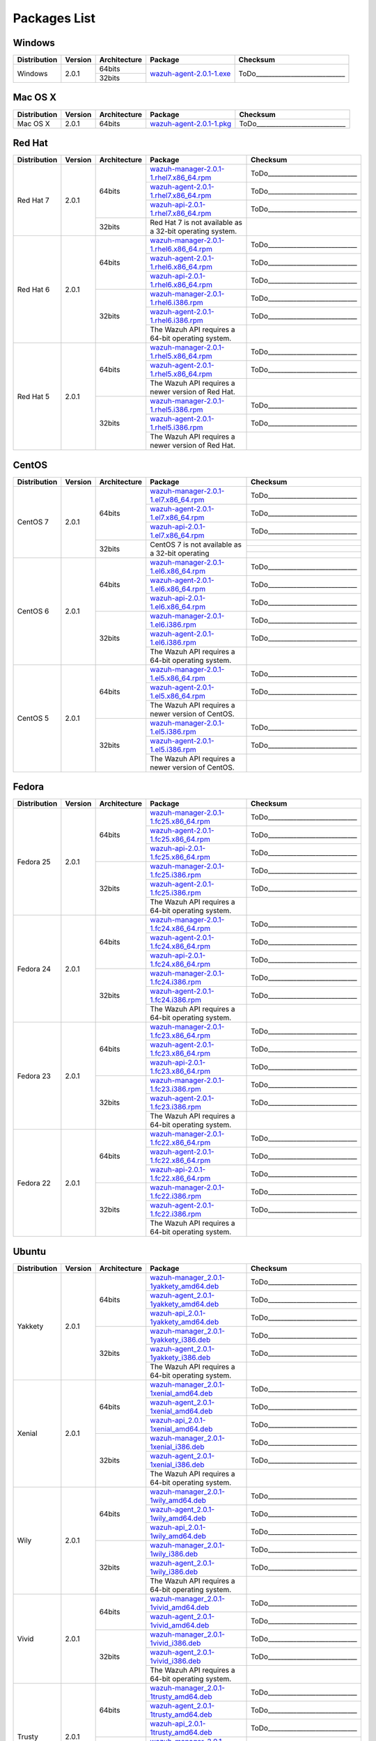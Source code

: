 .. _packages:

Packages List
==============

Windows
--------

+--------------+---------+--------------+----------------------------------------------------------------------------------------------+----------------------------------+
| Distribution | Version | Architecture | Package                                                                                      | Checksum                         |
+==============+=========+==============+==============================================================================================+==================================+
|              |         |    64bits    |                                                                                              |                                  |
+   Windows    +  2.0.1  +--------------+ `wazuh-agent-2.0.1-1.exe <https://packages.wazuh.com/windows/wazuh-winagent-v2.0.1-1.exe>`_  + ToDo____________________________ +
|              |         |    32bits    |                                                                                              |                                  |
+--------------+---------+--------------+----------------------------------------------------------------------------------------------+----------------------------------+

Mac OS X
--------

+--------------+---------+--------------+-----------------------------------------------------------------------------------------+----------------------------------+
| Distribution | Version | Architecture | Package                                                                                 | Checksum                         |
+==============+=========+==============+=========================================================================================+==================================+
|   Mac OS X   |  2.0.1  |    64bits    | `wazuh-agent-2.0.1-1.pkg <https://packages.wazuh.com/osx/wazuh-agent-2.0.1-1.pkg>`_     | ToDo____________________________ |
+--------------+---------+--------------+-----------------------------------------------------------------------------------------+----------------------------------+

Red Hat
-------

+--------------+---------+--------------+---------------------------------------------------------------------------------------------------------------------------------------+----------------------------------+
| Distribution | Version | Architecture | Package                                                                                                                               |Checksum                          |
+==============+=========+==============+=======================================================================================================================================+==================================+
|              |         |              | `wazuh-manager-2.0.1-1.rhel7.x86_64.rpm <https://packages.wazuh.com/yum/rhel/7Server/x86_64/wazuh-manager-2.0.1-1.rhel7.x86_64.rpm>`_ | ToDo____________________________ |
+              +         +              +---------------------------------------------------------------------------------------------------------------------------------------+----------------------------------+
|              |         |    64bits    | `wazuh-agent-2.0.1-1.rhel7.x86_64.rpm <https://packages.wazuh.com/yum/rhel/7Server/x86_64/wazuh-agent-2.0.1-1.rhel7.x86_64.rpm>`_     | ToDo____________________________ |
+              +         +              +---------------------------------------------------------------------------------------------------------------------------------------+----------------------------------+
|              |         |              | `wazuh-api-2.0.1-1.rhel7.x86_64.rpm <https://packages.wazuh.com/yum/rhel/7Server/x86_64/wazuh-api-2.0.1-1.rhel7.x86_64.rpm>`_         | ToDo____________________________ |
+  Red Hat 7   +  2.0.1  +--------------+---------------------------------------------------------------------------------------------------------------------------------------+----------------------------------+
|              |         |              |                                                                                                                                       |                                  |
+              +         +              +                                                                                                                                       +                                  +
|              |         |    32bits    | Red Hat 7 is not available as a 32-bit operating system.                                                                              |                                  |
+              +         +              +                                                                                                                                       +                                  +
|              |         |              |                                                                                                                                       |                                  |
+--------------+---------+--------------+---------------------------------------------------------------------------------------------------------------------------------------+----------------------------------+
|              |         |              | `wazuh-manager-2.0.1-1.rhel6.x86_64.rpm <https://packages.wazuh.com/yum/rhel/6Server/x86_64/wazuh-manager-2.0.1-1.rhel6.x86_64.rpm>`_ | ToDo____________________________ |
+              +         +              +---------------------------------------------------------------------------------------------------------------------------------------+----------------------------------+
|              |         |    64bits    | `wazuh-agent-2.0.1-1.rhel6.x86_64.rpm <https://packages.wazuh.com/yum/rhel/6Server/x86_64/wazuh-agent-2.0.1-1.rhel6.x86_64.rpm>`_     | ToDo____________________________ |
+              +         +              +---------------------------------------------------------------------------------------------------------------------------------------+----------------------------------+
|              |         |              | `wazuh-api-2.0.1-1.rhel6.x86_64.rpm <https://packages.wazuh.com/yum/rhel/6Server/x86_64/wazuh-api-2.0.1-1.rhel6.x86_64.rpm>`_         | ToDo____________________________ |
+  Red Hat 6   +  2.0.1  +--------------+---------------------------------------------------------------------------------------------------------------------------------------+----------------------------------+
|              |         |              | `wazuh-manager-2.0.1-1.rhel6.i386.rpm <https://packages.wazuh.com/yum/rhel/6Server/i386/wazuh-manager-2.0.1-1.rhel.i386.rpm>`_        | ToDo____________________________ |
+              +         +              +---------------------------------------------------------------------------------------------------------------------------------------+----------------------------------+
|              |         |    32bits    | `wazuh-agent-2.0.1-1.rhel6.i386.rpm <https://packages.wazuh.com/yum/rhel/6Server/i386/wazuh-agent-2.0.1-1.rhel.i386.rpm>`_            | ToDo____________________________ |
+              +         +              +---------------------------------------------------------------------------------------------------------------------------------------+----------------------------------+
|              |         |              | The Wazuh API requires a 64-bit operating system.                                                                                     |                                  |
+--------------+---------+--------------+---------------------------------------------------------------------------------------------------------------------------------------+----------------------------------+
|              |         |              | `wazuh-manager-2.0.1-1.rhel5.x86_64.rpm <https://packages.wazuh.com/yum/rhel/5Server/x86_64/wazuh-manager-2.0.1-1.rhel5.x86_64.rpm>`_ | ToDo____________________________ |
+              +         +              +---------------------------------------------------------------------------------------------------------------------------------------+----------------------------------+
|              |         |    64bits    | `wazuh-agent-2.0.1-1.rhel5.x86_64.rpm <https://packages.wazuh.com/yum/rhel/5Server/x86_64/wazuh-agent-2.0.1-1.rhel5.x86_64.rpm>`_     | ToDo____________________________ |
+              +         +              +---------------------------------------------------------------------------------------------------------------------------------------+----------------------------------+
|              |         |              | The Wazuh API requires a newer version of Red Hat.                                                                                    |                                  |
+  Red Hat 5   +  2.0.1  +--------------+---------------------------------------------------------------------------------------------------------------------------------------+----------------------------------+
|              |         |              | `wazuh-manager-2.0.1-1.rhel5.i386.rpm <https://packages.wazuh.com/yum/rhel/5Server/i386/wazuh-manager-2.0.1-1.rhel5.i386.rpm>`_       | ToDo____________________________ |
+              +         +              +---------------------------------------------------------------------------------------------------------------------------------------+----------------------------------+
|              |         |    32bits    | `wazuh-agent-2.0.1-1.rhel5.i386.rpm <https://packages.wazuh.com/yum/rhel/5Server/i386/wazuh-agent-2.0.1-1.rhel5.i386.rpm>`_           | ToDo____________________________ |
+              +         +              +---------------------------------------------------------------------------------------------------------------------------------------+----------------------------------+
|              |         |              | The Wazuh API requires a newer version of Red Hat.                                                                                    |                                  |
+--------------+---------+--------------+---------------------------------------------------------------------------------------------------------------------------------------+----------------------------------+


CentOS
-------

+--------------+---------+--------------+---------------------------------------------------------------------------------------------------------------------------+----------------------------------+
| Distribution | Version | Architecture | Package                                                                                                                   |Checksum                          |
+==============+=========+==============+===========================================================================================================================+==================================+
|              |         |              | `wazuh-manager-2.0.1-1.el7.x86_64.rpm <https://packages.wazuh.com/yum/el/7/x86_64/wazuh-manager-2.0.1-1.el7.x86_64.rpm>`_ | ToDo____________________________ |
+              +         +              +---------------------------------------------------------------------------------------------------------------------------+----------------------------------+
|              |         |    64bits    | `wazuh-agent-2.0.1-1.el7.x86_64.rpm <https://packages.wazuh.com/yum/el/7/x86_64/wazuh-agent-2.0.1-1.el7.x86_64.rpm>`_     | ToDo____________________________ |
+              +         +              +---------------------------------------------------------------------------------------------------------------------------+----------------------------------+
|              |         |              | `wazuh-api-2.0.1-1.el7.x86_64.rpm <https://packages.wazuh.com/yum/el/7/x86_64/wazuh-api-2.0.1-1.el7.x86_64.rpm>`_         | ToDo____________________________ |
+   CentOS 7   +  2.0.1  +--------------+---------------------------------------------------------------------------------------------------------------------------+----------------------------------+
|              |         |              |                                                                                                                           |                                  |
+              +         +              +                                                                                                                           +----------------------------------+
|              |         |    32bits    | CentOS 7 is not available as a 32-bit operating                                                                           |                                  |
+              +         +              +                                                                                                                           +----------------------------------+
|              |         |              |                                                                                                                           |                                  |
+--------------+---------+--------------+---------------------------------------------------------------------------------------------------------------------------+----------------------------------+
|              |         |              | `wazuh-manager-2.0.1-1.el6.x86_64.rpm <https://packages.wazuh.com/yum/el/6/x86_64/wazuh-manager-2.0.1-1.el6.x86_64.rpm>`_ | ToDo____________________________ |
+              +         +              +---------------------------------------------------------------------------------------------------------------------------+----------------------------------+
|              |         |    64bits    | `wazuh-agent-2.0.1-1.el6.x86_64.rpm <https://packages.wazuh.com/yum/el/6/x86_64/wazuh-agent-2.0.1-1.el6.x86_64.rpm>`_     | ToDo____________________________ |
+              +         +              +---------------------------------------------------------------------------------------------------------------------------+----------------------------------+
|              |         |              | `wazuh-api-2.0.1-1.el6.x86_64.rpm <https://packages.wazuh.com/yum/el/6/x86_64/wazuh-api-2.0.1-1.el6.x86_64.rpm>`_         | ToDo____________________________ |
+   CentOS 6   +  2.0.1  +--------------+---------------------------------------------------------------------------------------------------------------------------+----------------------------------+
|              |         |              | `wazuh-manager-2.0.1-1.el6.i386.rpm <https://packages.wazuh.com/yum/el/6/i386/wazuh-manager-2.0.1-1.el6.i386.rpm>`_       | ToDo____________________________ |
+              +         +              +---------------------------------------------------------------------------------------------------------------------------+----------------------------------+
|              |         |    32bits    | `wazuh-agent-2.0.1-1.el6.i386.rpm <https://packages.wazuh.com/yum/el/6/i386/wazuh-agent-2.0.1-1.el6.i386.rpm>`_           | ToDo____________________________ |
+              +         +              +---------------------------------------------------------------------------------------------------------------------------+----------------------------------+
|              |         |              | The Wazuh API requires a 64-bit operating system.                                                                         |                                  |
+--------------+---------+--------------+---------------------------------------------------------------------------------------------------------------------------+----------------------------------+
|              |         |              | `wazuh-manager-2.0.1-1.el5.x86_64.rpm <https://packages.wazuh.com/yum/el/5/x86_64/wazuh-manager-2.0.1-1.el5.x86_64.rpm>`_ | ToDo____________________________ |
+              +         +              +---------------------------------------------------------------------------------------------------------------------------+----------------------------------+
|              |         |    64bits    | `wazuh-agent-2.0.1-1.el5.x86_64.rpm <https://packages.wazuh.com/yum/el/5/x86_64/wazuh-agent-2.0.1-1.el5.x86_64.rpm>`_     | ToDo____________________________ |
+              +         +              +---------------------------------------------------------------------------------------------------------------------------+----------------------------------+
|              |         |              | The Wazuh API requires a newer version of CentOS.                                                                         |                                  |
+   CentOS 5   +  2.0.1  +--------------+---------------------------------------------------------------------------------------------------------------------------+----------------------------------+
|              |         |              | `wazuh-manager-2.0.1-1.el5.i386.rpm <https://packages.wazuh.com/yum/el/5/i386/wazuh-manager-2.0.1-1.el5.i386.rpm>`_       | ToDo____________________________ |
+              +         +              +---------------------------------------------------------------------------------------------------------------------------+----------------------------------+
|              |         |    32bits    | `wazuh-agent-2.0.1-1.el5.i386.rpm <https://packages.wazuh.com/yum/el/5/i386/wazuh-agent-2.0.1-1.el5.i386.rpm>`_           | ToDo____________________________ |
+              +         +              +---------------------------------------------------------------------------------------------------------------------------+----------------------------------+
|              |         |              | The Wazuh API requires a newer version of CentOS.                                                                         |                                  |
+--------------+---------+--------------+---------------------------------------------------------------------------------------------------------------------------+----------------------------------+

Fedora
-------

+--------------+---------+-------------+------------------------------------------------------------------------------------------------------------------------------+----------------------------------+
| Distribution | Version |Architecture | Package                                                                                                                      |Checksum                          |
+==============+=========+=============+==============================================================================================================================+==================================+
|              |         |             | `wazuh-manager-2.0.1-1.fc25.x86_64.rpm <https://packages.wazuh.com/yum/fc/25/x86_64/wazuh-manager-2.0.1-1.fc25.x86_64.rpm>`_ | ToDo____________________________ |
+              +         +             +------------------------------------------------------------------------------------------------------------------------------+----------------------------------+
|              |         |   64bits    | `wazuh-agent-2.0.1-1.fc25.x86_64.rpm <https://packages.wazuh.com/yum/fc/25/x86_64/wazuh-agent-2.0.1-1.fc25.x86_64.rpm>`_     | ToDo____________________________ |
+              +         +             +------------------------------------------------------------------------------------------------------------------------------+----------------------------------+
|              |         |             | `wazuh-api-2.0.1-1.fc25.x86_64.rpm <https://packages.wazuh.com/yum/fc/25/x86_64/wazuh-api-2.0.1-1.fc25.x86_64.rpm>`_         | ToDo____________________________ |
+  Fedora 25   +  2.0.1  +-------------+------------------------------------------------------------------------------------------------------------------------------+----------------------------------+
|              |         |             | `wazuh-manager-2.0.1-1.fc25.i386.rpm <https://packages.wazuh.com/yum/fc/25/i386/wazuh-manager-2.0.1-1.fc25.i386.rpm>`_       | ToDo____________________________ |
+              +         +             +------------------------------------------------------------------------------------------------------------------------------+----------------------------------+
|              |         |   32bits    | `wazuh-agent-2.0.1-1.fc25.i386.rpm <https://packages.wazuh.com/yum/fc/25/i386/wazuh-agent-2.0.1-1.fc25.i386.rpm>`_           | ToDo____________________________ |
+              +         +             +------------------------------------------------------------------------------------------------------------------------------+----------------------------------+
|              |         |             | The Wazuh API requires a 64-bit operating system.                                                                            |                                  |
+--------------+---------+-------------+------------------------------------------------------------------------------------------------------------------------------+----------------------------------+
|              |         |             | `wazuh-manager-2.0.1-1.fc24.x86_64.rpm <https://packages.wazuh.com/yum/fc/24/x86_64/wazuh-manager-2.0.1-1.fc24.x86_64.rpm>`_ | ToDo____________________________ |
+              +         +             +------------------------------------------------------------------------------------------------------------------------------+----------------------------------+
|              |         |   64bits    | `wazuh-agent-2.0.1-1.fc24.x86_64.rpm <https://packages.wazuh.com/yum/fc/24/x86_64/wazuh-agent-2.0.1-1.fc24.x86_64.rpm>`_     | ToDo____________________________ |
+              +         +             +------------------------------------------------------------------------------------------------------------------------------+----------------------------------+
|              |         |             | `wazuh-api-2.0.1-1.fc24.x86_64.rpm <https://packages.wazuh.com/yum/fc/24/x86_64/wazuh-api-2.0.1-1.fc24.x86_64.rpm>`_         | ToDo____________________________ |
+  Fedora 24   +  2.0.1  +-------------+------------------------------------------------------------------------------------------------------------------------------+----------------------------------+
|              |         |             | `wazuh-manager-2.0.1-1.fc24.i386.rpm <https://packages.wazuh.com/yum/fc/24/i386/wazuh-manager-2.0.1-1.fc24.i386.rpm>`_       | ToDo____________________________ |
+              +         +             +------------------------------------------------------------------------------------------------------------------------------+----------------------------------+
|              |         |   32bits    | `wazuh-agent-2.0.1-1.fc24.i386.rpm <https://packages.wazuh.com/yum/fc/24/i386/wazuh-agent-2.0.1-1.fc24.i386.rpm>`_           | ToDo____________________________ |
+              +         +             +------------------------------------------------------------------------------------------------------------------------------+----------------------------------+
|              |         |             | The Wazuh API requires a 64-bit operating system.                                                                            |                                  |
+--------------+---------+-------------+------------------------------------------------------------------------------------------------------------------------------+----------------------------------+
|              |         |             | `wazuh-manager-2.0.1-1.fc23.x86_64.rpm <https://packages.wazuh.com/yum/fc/23/x86_64/wazuh-manager-2.0.1-1.fc23.x86_64.rpm>`_ | ToDo____________________________ |
+              +         +             +------------------------------------------------------------------------------------------------------------------------------+----------------------------------+
|              |         |   64bits    | `wazuh-agent-2.0.1-1.fc23.x86_64.rpm <https://packages.wazuh.com/yum/fc/23/x86_64/wazuh-agent-2.0.1-1.fc23.x86_64.rpm>`_     | ToDo____________________________ |
+              +         +             +------------------------------------------------------------------------------------------------------------------------------+----------------------------------+
|              |         |             | `wazuh-api-2.0.1-1.fc23.x86_64.rpm <https://packages.wazuh.com/yum/fc/23/x86_64/wazuh-api-2.0.1-1.fc23.x86_64.rpm>`_         | ToDo____________________________ |
+  Fedora 23   +  2.0.1  +-------------+------------------------------------------------------------------------------------------------------------------------------+----------------------------------+
|              |         |             | `wazuh-manager-2.0.1-1.fc23.i386.rpm <https://packages.wazuh.com/yum/fc/23/i386/wazuh-manager-2.0.1-1.fc23.i386.rpm>`_       | ToDo____________________________ |
+              +         +             +------------------------------------------------------------------------------------------------------------------------------+----------------------------------+
|              |         |   32bits    | `wazuh-agent-2.0.1-1.fc23.i386.rpm <https://packages.wazuh.com/yum/fc/23/i386/wazuh-agent-2.0.1-1.fc23.i386.rpm>`_           | ToDo____________________________ |
+              +         +             +------------------------------------------------------------------------------------------------------------------------------+----------------------------------+
|              |         |             | The Wazuh API requires a 64-bit operating system.                                                                            |                                  |
+--------------+---------+-------------+------------------------------------------------------------------------------------------------------------------------------+----------------------------------+
|              |         |             | `wazuh-manager-2.0.1-1.fc22.x86_64.rpm <https://packages.wazuh.com/yum/fc/22/x86_64/wazuh-manager-2.0.1-1.fc22.x86_64.rpm>`_ | ToDo____________________________ |
+              +         +             +------------------------------------------------------------------------------------------------------------------------------+----------------------------------+
|              |         |   64bits    | `wazuh-agent-2.0.1-1.fc22.x86_64.rpm <https://packages.wazuh.com/yum/fc/22/x86_64/wazuh-agent-2.0.1-1.fc22.x86_64.rpm>`_     | ToDo____________________________ |
+              +         +             +------------------------------------------------------------------------------------------------------------------------------+----------------------------------+
|              |         |             | `wazuh-api-2.0.1-1.fc22.x86_64.rpm <https://packages.wazuh.com/yum/fc/22/x86_64/wazuh-api-2.0.1-1.fc22.x86_64.rpm>`_         | ToDo____________________________ |
+  Fedora 22   +  2.0.1  +-------------+------------------------------------------------------------------------------------------------------------------------------+----------------------------------+
|              |         |             | `wazuh-manager-2.0.1-1.fc22.i386.rpm <https://packages.wazuh.com/yum/fc/22/i386/wazuh-manager-2.0.1-1.fc22.i386.rpm>`_       | ToDo____________________________ |
+              +         +             +------------------------------------------------------------------------------------------------------------------------------+----------------------------------+
|              |         |   32bits    | `wazuh-agent-2.0.1-1.fc22.i386.rpm <https://packages.wazuh.com/yum/fc/22/i386/wazuh-agent-2.0.1-1.fc22.i386.rpm>`_           | ToDo____________________________ |
+              +         +             +------------------------------------------------------------------------------------------------------------------------------+----------------------------------+
|              |         |             | The Wazuh API requires a 64-bit operating system.                                                                            |                                  |
+--------------+---------+-------------+------------------------------------------------------------------------------------------------------------------------------+----------------------------------+

Ubuntu
-------

+--------------+---------+-------------+---------------------------------------------------------------------------------------------------------------------------------------------+----------------------------------+
| Distribution | Version |Architecture | Package                                                                                                                                     |Checksum                          |
+==============+=========+=============+=============================================================================================================================================+==================================+
|              |         |             | `wazuh-manager_2.0.1-1yakkety_amd64.deb <https://packages.wazuh.com/apt/pool/main/w/wazuh-manager/wazuh-manager_2.0.1-1yakkety_amd64.deb>`_ | ToDo____________________________ |
+              +         +             +---------------------------------------------------------------------------------------------------------------------------------------------+----------------------------------+
|              |         |   64bits    | `wazuh-agent_2.0.1-1yakkety_amd64.deb <https://packages.wazuh.com/apt/pool/main/w/wazuh-agent/wazuh-agent_2.0.1-1yakkety_amd64.deb>`_       | ToDo____________________________ |
+              +         +             +---------------------------------------------------------------------------------------------------------------------------------------------+----------------------------------+
|              |         |             | `wazuh-api_2.0.1-1yakkety_amd64.deb <https://packages.wazuh.com/apt/pool/main/w/wazuh-api/wazuh-api_2.0.1-1yakkety_amd64.deb>`_             | ToDo____________________________ |
+ Yakkety      +  2.0.1  +-------------+---------------------------------------------------------------------------------------------------------------------------------------------+----------------------------------+
|              |         |             | `wazuh-manager_2.0.1-1yakkety_i386.deb <https://packages.wazuh.com/apt/pool/main/w/wazuh-manager/wazuh-manager_2.0.1-1yakkety_i386.deb>`_   | ToDo____________________________ |
+              +         +             +---------------------------------------------------------------------------------------------------------------------------------------------+----------------------------------+
|              |         |   32bits    | `wazuh-agent_2.0.1-1yakkety_i386.deb <https://packages.wazuh.com/apt/pool/main/w/wazuh-agent/wazuh-agent_2.0.1-1yakkety_i386.deb>`_         | ToDo____________________________ |
+              +         +             +---------------------------------------------------------------------------------------------------------------------------------------------+----------------------------------+
|              |         |             | The Wazuh API requires a 64-bit operating system.                                                                                           |                                  |
+--------------+---------+-------------+---------------------------------------------------------------------------------------------------------------------------------------------+----------------------------------+
|              |         |             | `wazuh-manager_2.0.1-1xenial_amd64.deb <https://packages.wazuh.com/apt/pool/main/w/wazuh-manager/wazuh-manager_2.0.1-1xenial_amd64.deb>`_   | ToDo____________________________ |
+              +         +             +---------------------------------------------------------------------------------------------------------------------------------------------+----------------------------------+
|              |         |   64bits    | `wazuh-agent_2.0.1-1xenial_amd64.deb <https://packages.wazuh.com/apt/pool/main/w/wazuh-agent/wazuh-agent_2.0.1-1xenial_amd64.deb>`_         | ToDo____________________________ |
+              +         +             +---------------------------------------------------------------------------------------------------------------------------------------------+----------------------------------+
|              |         |             | `wazuh-api_2.0.1-1xenial_amd64.deb <https://packages.wazuh.com/apt/pool/main/w/wazuh-api/wazuh-api_2.0.1-1xenial_amd64.deb>`_               | ToDo____________________________ |
+ Xenial       +  2.0.1  +-------------+---------------------------------------------------------------------------------------------------------------------------------------------+----------------------------------+
|              |         |             | `wazuh-manager_2.0.1-1xenial_i386.deb <https://packages.wazuh.com/apt/pool/main/w/wazuh-manager/wazuh-manager_2.0.1-1xenial_i386.deb>`_     | ToDo____________________________ |
+              +         +             +---------------------------------------------------------------------------------------------------------------------------------------------+----------------------------------+
|              |         |   32bits    | `wazuh-agent_2.0.1-1xenial_i386.deb <https://packages.wazuh.com/apt/pool/main/w/wazuh-agent/wazuh-agent_2.0.1-1xenial_i386.deb>`_           | ToDo____________________________ |
+              +         +             +---------------------------------------------------------------------------------------------------------------------------------------------+----------------------------------+
|              |         |             | The Wazuh API requires a 64-bit operating system.                                                                                           |                                  |
+--------------+---------+-------------+---------------------------------------------------------------------------------------------------------------------------------------------+----------------------------------+
|              |         |             | `wazuh-manager_2.0.1-1wily_amd64.deb <https://packages.wazuh.com/apt/pool/main/w/wazuh-manager/wazuh-manager_2.0.1-1wily_amd64.deb>`_       | ToDo____________________________ |
+              +         +             +---------------------------------------------------------------------------------------------------------------------------------------------+----------------------------------+
|              |         |   64bits    | `wazuh-agent_2.0.1-1wily_amd64.deb <https://packages.wazuh.com/apt/pool/main/w/wazuh-agent/wazuh-agent_2.0.1-1wily_amd64.deb>`_             | ToDo____________________________ |
+              +         +             +---------------------------------------------------------------------------------------------------------------------------------------------+----------------------------------+
|              |         |             | `wazuh-api_2.0.1-1wily_amd64.deb <https://packages.wazuh.com/apt/pool/main/w/wazuh-api/wazuh-api_2.0.1-1wily_amd64.deb>`_                   | ToDo____________________________ |
+ Wily         +  2.0.1  +-------------+---------------------------------------------------------------------------------------------------------------------------------------------+----------------------------------+
|              |         |             | `wazuh-manager_2.0.1-1wily_i386.deb <https://packages.wazuh.com/apt/pool/main/w/wazuh-manager/wazuh-manager_2.0.1-1wily_i386.deb>`_         | ToDo____________________________ |
+              +         +             +---------------------------------------------------------------------------------------------------------------------------------------------+----------------------------------+
|              |         |   32bits    | `wazuh-agent_2.0.1-1wily_i386.deb <https://packages.wazuh.com/apt/pool/main/w/wazuh-agent/wazuh-agent_2.0.1-1wily_i386.deb>`_               | ToDo____________________________ |
+              +         +             +---------------------------------------------------------------------------------------------------------------------------------------------+----------------------------------+
|              |         |             | The Wazuh API requires a 64-bit operating system.                                                                                           |                                  |
+--------------+---------+-------------+---------------------------------------------------------------------------------------------------------------------------------------------+----------------------------------+
|              |         |             | `wazuh-manager_2.0.1-1vivid_amd64.deb <https://packages.wazuh.com/apt/pool/main/w/wazuh-manager/wazuh-manager_2.0.1-1vivid_amd64.deb>`_     | ToDo____________________________ |
+              +         +   64bits    +---------------------------------------------------------------------------------------------------------------------------------------------+----------------------------------+
|              |         |             | `wazuh-agent_2.0.1-1vivid_amd64.deb <https://packages.wazuh.com/apt/pool/main/w/wazuh-agent/wazuh-agent_2.0.1-1vivid_amd64.deb>`_           | ToDo____________________________ |
+ Vivid        +  2.0.1  +-------------+---------------------------------------------------------------------------------------------------------------------------------------------+----------------------------------+
|              |         |             | `wazuh-manager_2.0.1-1vivid_i386.deb <https://packages.wazuh.com/apt/pool/main/w/wazuh-manager/wazuh-manager_2.0.1-1vivid_i386.deb>`_       | ToDo____________________________ |
+              +         +             +---------------------------------------------------------------------------------------------------------------------------------------------+----------------------------------+
|              |         |   32bits    | `wazuh-agent_2.0.1-1vivid_i386.deb <https://packages.wazuh.com/apt/pool/main/w/wazuh-agent/wazuh-agent_2.0.1-1vivid_i386.deb>`_             | ToDo____________________________ |
+              +         +             +---------------------------------------------------------------------------------------------------------------------------------------------+----------------------------------+
|              |         |             | The Wazuh API requires a 64-bit operating system.                                                                                           |                                  |
+--------------+---------+-------------+---------------------------------------------------------------------------------------------------------------------------------------------+----------------------------------+
|              |         |             | `wazuh-manager_2.0.1-1trusty_amd64.deb <https://packages.wazuh.com/apt/pool/main/w/wazuh-manager/wazuh-manager_2.0.1-1trusty_amd64.deb>`_   | ToDo____________________________ |
+              +         +             +---------------------------------------------------------------------------------------------------------------------------------------------+----------------------------------+
|              |         |   64bits    | `wazuh-agent_2.0.1-1trusty_amd64.deb <https://packages.wazuh.com/apt/pool/main/w/wazuh-agent/wazuh-agent_2.0.1-1trusty_amd64.deb>`_         | ToDo____________________________ |
+              +         +             +---------------------------------------------------------------------------------------------------------------------------------------------+----------------------------------+
|              |         |             | `wazuh-api_2.0.1-1trusty_amd64.deb <https://packages.wazuh.com/apt/pool/main/w/wazuh-api/wazuh-api_2.0.1-1trusty_amd64.deb>`_               | ToDo____________________________ |
+ Trusty       +  2.0.1  +-------------+---------------------------------------------------------------------------------------------------------------------------------------------+----------------------------------+
|              |         |   32bits    | `wazuh-manager_2.0.1-1trusty_i386.deb <https://packages.wazuh.com/apt/pool/main/w/wazuh-manager/wazuh-manager_2.0.1-1trusty_i386.deb>`_     | ToDo____________________________ |
+              +         +             +---------------------------------------------------------------------------------------------------------------------------------------------+----------------------------------+
|              |         |             | `wazuh-agent_2.0.1-1trusty_i386.deb <https://packages.wazuh.com/apt/pool/main/w/wazuh-agent/wazuh-agent_2.0.1-1trusty_i386.deb>`_           | ToDo____________________________ |
+              +         +             +---------------------------------------------------------------------------------------------------------------------------------------------+----------------------------------+
|              |         |             | The Wazuh API requires a 64-bit operating system.                                                                                           |                                  |
+--------------+---------+-------------+---------------------------------------------------------------------------------------------------------------------------------------------+----------------------------------+
|              |         |             | `wazuh-manager_2.0.1-1precise_amd64.deb <https://packages.wazuh.com/apt/pool/main/w/wazuh-manager/wazuh-manager_2.0.1-1precise_amd64.deb>`_ | ToDo____________________________ |
+              +         +             +---------------------------------------------------------------------------------------------------------------------------------------------+----------------------------------+
|              |         |   64bits    | `wazuh-agent_2.0.1-1precise_amd64.deb <https://packages.wazuh.com/apt/pool/main/w/wazuh-agent/wazuh-agent_2.0.1-1precise_amd64.deb>`_       | ToDo____________________________ |
+              +         +             +---------------------------------------------------------------------------------------------------------------------------------------------+----------------------------------+
|              |         |             | `wazuh-api_2.0.1-1precise_amd64.deb <https://packages.wazuh.com/apt/pool/main/w/wazuh-api/wazuh-api_2.0.1-1precise_amd64.deb>`_             | ToDo____________________________ |
+ Precise      +  2.0.1  +-------------+---------------------------------------------------------------------------------------------------------------------------------------------+----------------------------------+
|              |         |             | `wazuh-manager_2.0.1-1precise_i386.deb <https://packages.wazuh.com/apt/pool/main/w/wazuh-manager/wazuh-manager_2.0.1-1precise_i386.deb>`_   | ToDo____________________________ |
+              +         +             +---------------------------------------------------------------------------------------------------------------------------------------------+----------------------------------+
|              |         |   32bits    | `wazuh-agent_2.0.1-1precise_i386.deb <https://packages.wazuh.com/apt/pool/main/w/wazuh-agent/wazuh-agent_2.0.1-1precise_i386.deb>`_         | ToDo____________________________ |
+              +         +             +---------------------------------------------------------------------------------------------------------------------------------------------+----------------------------------+
|              |         |             | The Wazuh API requires a 64-bit operating system.                                                                                           |                                  |
+--------------+---------+-------------+---------------------------------------------------------------------------------------------------------------------------------------------+----------------------------------+


Debian
-------

+--------------+---------+-------------+---------------------------------------------------------------------------------------------------------------------------------------------+----------------------------------+
| Distribution | Version |Architecture | Package                                                                                                                                     |Checksum                          |
+==============+=========+=============+=============================================================================================================================================+==================================+
|              |         |             | `wazuh-manager_2.0.1-1stretch_amd64.deb <https://packages.wazuh.com/apt/pool/main/w/wazuh-manager/wazuh-manager_2.0.1-1stretch_amd64.deb>`_ | ToDo____________________________ |
+              +         +             +---------------------------------------------------------------------------------------------------------------------------------------------+----------------------------------+
|              |         |   64bits    | `wazuh-agent_2.0.1-1stretch_amd64.deb <https://packages.wazuh.com/apt/pool/main/w/wazuh-agent/wazuh-agent_2.0.1-1stretch_amd64.deb>`_       | ToDo____________________________ |
+              +         +             +---------------------------------------------------------------------------------------------------------------------------------------------+----------------------------------+
|              |         |             | `wazuh-api_2.0.1-1stretch_amd64.deb <https://packages.wazuh.com/apt/pool/main/w/wazuh-api/wazuh-api_2.0.1-1stretch_amd64.deb>`_             | ToDo____________________________ |
+ Stretch      +  2.0.1  +-------------+---------------------------------------------------------------------------------------------------------------------------------------------+----------------------------------+
|              |         |             | `wazuh-manager_2.0.1-1stretch_i386.deb <https://packages.wazuh.com/apt/pool/main/w/wazuh-manager/wazuh-manager_2.0.1-1stretch_i386.deb>`_   | ToDo____________________________ |
+              +         +             +---------------------------------------------------------------------------------------------------------------------------------------------+----------------------------------+
|              |         |   32bits    | `wazuh-agent_2.0.1-1stretch_i386.deb <https://packages.wazuh.com/apt/pool/main/w/wazuh-agent/wazuh-agent_2.0.1-1stretch_i386.deb>`_         | ToDo____________________________ |
+              +         +             +---------------------------------------------------------------------------------------------------------------------------------------------+----------------------------------+
|              |         |             | The Wazuh API requires a 64-bit operating system.                                                                                           |                                  |
+--------------+---------+-------------+---------------------------------------------------------------------------------------------------------------------------------------------+----------------------------------+
|              |         |             | `wazuh-manager_2.0.1-1jessie_amd64.deb <https://packages.wazuh.com/apt/pool/main/w/wazuh-manager/wazuh-manager_2.0.1-1jessie_amd64.deb>`_   | ToDo____________________________ |
+              +         +             +---------------------------------------------------------------------------------------------------------------------------------------------+----------------------------------+
|              |         |   64bits    | `wazuh-agent_2.0.1-1jessie_amd64.deb <https://packages.wazuh.com/apt/pool/main/w/wazuh-agent/wazuh-agent_2.0.1-1jessie_amd64.deb>`_         | ToDo____________________________ |
+              +         +             +---------------------------------------------------------------------------------------------------------------------------------------------+----------------------------------+
|              |         |             | `wazuh-api_2.0.1-1jessie_amd64.deb <https://packages.wazuh.com/apt/pool/main/w/wazuh-api/wazuh-api_2.0.1-1jessie_amd64.deb>`_               | ToDo____________________________ |
+ Jessie       +  2.0.1  +-------------+---------------------------------------------------------------------------------------------------------------------------------------------+----------------------------------+
|              |         |             | `wazuh-manager_2.0.1-1jessie_i386.deb <https://packages.wazuh.com/apt/pool/main/w/wazuh-manager/wazuh-manager_2.0.1-1jessie_i386.deb>`_     | ToDo____________________________ |
+              +         +             +---------------------------------------------------------------------------------------------------------------------------------------------+----------------------------------+
|              |         |   32bits    | `wazuh-agent_2.0.1-1jessie_i386.deb <https://packages.wazuh.com/apt/pool/main/w/wazuh-agent/wazuh-agent_2.0.1-1jessie_i386.deb>`_           | ToDo____________________________ |
+              +         +             +---------------------------------------------------------------------------------------------------------------------------------------------+----------------------------------+
|              |         |             | The Wazuh API requires a 64-bit operating system.                                                                                           |                                  |
+--------------+---------+-------------+---------------------------------------------------------------------------------------------------------------------------------------------+----------------------------------+
|              |         |             | `wazuh-manager_2.0.1-1wheezy_amd64.deb <https://packages.wazuh.com/apt/pool/main/w/wazuh-manager/wazuh-manager_2.0.1-1wheezy_amd64.deb>`_   | ToDo____________________________ |
+              +         +             +---------------------------------------------------------------------------------------------------------------------------------------------+----------------------------------+
|              |         |   64bits    | `wazuh-agent_2.0.1-1wheezy_amd64.deb <https://packages.wazuh.com/apt/pool/main/w/wazuh-agent/wazuh-agent_2.0.1-1wheezy_amd64.deb>`_         | ToDo____________________________ |
+              +         +             +---------------------------------------------------------------------------------------------------------------------------------------------+----------------------------------+
|              |         |             | `wazuh-api_2.0.1-1wheezy_amd64.deb <https://packages.wazuh.com/apt/pool/main/w/wazuh-api/wazuh-api_2.0.1-1wheezy_amd64.deb>`_               | ToDo____________________________ |
+ Wheezy       +  2.0.1  +-------------+---------------------------------------------------------------------------------------------------------------------------------------------+----------------------------------+
|              |         |             | `wazuh-manager_2.0.1-1wheezy_i386.deb <https://packages.wazuh.com/apt/pool/main/w/wazuh-manager/wazuh-manager_2.0.1-1wheezy_i386.deb>`_     | ToDo____________________________ |
+              +         +             +---------------------------------------------------------------------------------------------------------------------------------------------+----------------------------------+
|              |         |   32bits    | `wazuh-agent_2.0.1-1wheezy_i386.deb <https://packages.wazuh.com/apt/pool/main/w/wazuh-agent/wazuh-agent_2.0.1-1wheezy_i386.deb>`_           | ToDo____________________________ |
+              +         +             +---------------------------------------------------------------------------------------------------------------------------------------------+----------------------------------+
|              |         |             | The Wazuh API requires a 64-bit operating system.                                                                                           |                                  |
+--------------+---------+-------------+---------------------------------------------------------------------------------------------------------------------------------------------+----------------------------------+
|              |         |             | `wazuh-manager_2.0.1-1sid_amd64.deb <https://packages.wazuh.com/apt/pool/main/w/wazuh-manager/wazuh-manager_2.0.1-1sid_amd64.deb>`_         | ToDo____________________________ |
+              +         +             +---------------------------------------------------------------------------------------------------------------------------------------------+----------------------------------+
|              |         |   64bits    | `wazuh-agent_2.0.1-1sid_amd64.deb <https://packages.wazuh.com/apt/pool/main/w/wazuh-agent/wazuh-agent_2.0.1-1sid_amd64.deb>`_               | ToDo____________________________ |
+              +         +             +---------------------------------------------------------------------------------------------------------------------------------------------+----------------------------------+
|              |         |             | `wazuh-api_2.0.1-1sid_amd64.deb <https://packages.wazuh.com/apt/pool/main/w/wazuh-api/wazuh-api_2.0.1-1sid_amd64.deb>`_                     | ToDo____________________________ |
+ Sid          +  2.0.1  +-------------+---------------------------------------------------------------------------------------------------------------------------------------------+----------------------------------+
|              |         |             | `wazuh-manager_2.0.1-1sid_i386.deb <https://packages.wazuh.com/apt/pool/main/w/wazuh-manager/wazuh-manager_2.0.1-1sid_i386.deb>`_           | ToDo____________________________ |
+              +         +             +---------------------------------------------------------------------------------------------------------------------------------------------+----------------------------------+
|              |         |   32bits    | `wazuh-agent_2.0.1-1sid_i386.deb <https://packages.wazuh.com/apt/pool/main/w/wazuh-agent/wazuh-agent_2.0.1-1sid_i386.deb>`_                 | ToDo____________________________ |
+              +         +             +---------------------------------------------------------------------------------------------------------------------------------------------+----------------------------------+
|              |         |             | The Wazuh API requires a 64-bit operating system.                                                                                           |                                  |
+--------------+---------+-------------+---------------------------------------------------------------------------------------------------------------------------------------------+----------------------------------+

Solaris
--------

+--------------+---------+--------------+--------------------------------------------------------------------------------------------+------------------------------------+
| Distribution | Version | Architecture | Package                                                                                    | Checksum                           |
+==============+=========+==============+============================================================================================+====================================+
| Solaris 11   |  2.0.1  | i386         | `wazuh-agent_2.0.1.p5p <https://packages.wazuh.com/solaris/11/i386/wazuh-agent_2.0.1.p5p>`_|  ToDo____________________________  |
+--------------+---------+--------------+--------------------------------------------------------------------------------------------+------------------------------------+
| Solaris 10   |  2.0.1  | i386         | `wazuh-agent_2.0.1.pkg <https://packages.wazuh.com/solaris/10/i386/wazuh-agent_2.0.1.pkg>`_|  ToDo____________________________  |
+--------------+---------+--------------+--------------------------------------------------------------------------------------------+------------------------------------+

OVA Wazuh 2.0 + ELK 5.3.2
---------------------------

+--------------+---------+-------------+-----------------------------------------------------------------------------------------------------------------------------------------+----------------------------------+
| Distribution | Version |Architecture | Package                                                                                                                                 |Checksum                          |
+==============+=========+=============+=========================================================================================================================================+==================================+
| CentOS 7     |  2.0.1  |   64bits    | `wazuh2.0.1 <https://packages.wazuh.com/vm/wazuh2.0.1.ova>`_                                                                            | ToDo____________________________ |
+--------------+---------+-------------+-----------------------------------------------------------------------------------------------------------------------------------------+----------------------------------+
